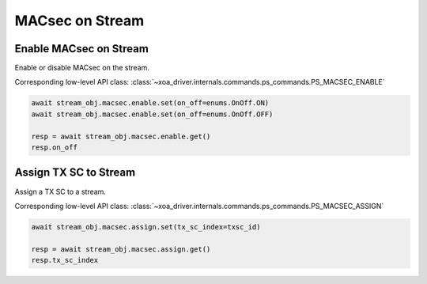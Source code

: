 MACsec on Stream
======================================

Enable MACsec on Stream
-------------------------

Enable or disable MACsec on the stream.

Corresponding low-level API class: :class:`~xoa_driver.internals.commands.ps_commands.PS_MACSEC_ENABLE`

.. code-block:: python

    await stream_obj.macsec.enable.set(on_off=enums.OnOff.ON)
    await stream_obj.macsec.enable.set(on_off=enums.OnOff.OFF)

    resp = await stream_obj.macsec.enable.get()
    resp.on_off


Assign TX SC to Stream
-------------------------

Assign a TX SC to a stream.

Corresponding low-level API class: :class:`~xoa_driver.internals.commands.ps_commands.PS_MACSEC_ASSIGN`

.. code-block:: python

    await stream_obj.macsec.assign.set(tx_sc_index=txsc_id)

    resp = await stream_obj.macsec.assign.get()
    resp.tx_sc_index
